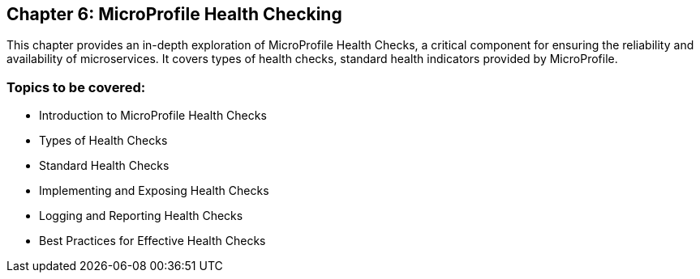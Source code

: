 == Chapter 6: MicroProfile Health Checking
This chapter provides an in-depth exploration of MicroProfile Health Checks, a critical component for ensuring the reliability and availability of microservices. It covers types of health checks, standard health indicators provided by MicroProfile.

=== Topics to be covered:
- Introduction to MicroProfile Health Checks
- Types of Health Checks
- Standard Health Checks
- Implementing and Exposing Health Checks
- Logging and Reporting Health Checks
- Best Practices for Effective Health Checks

